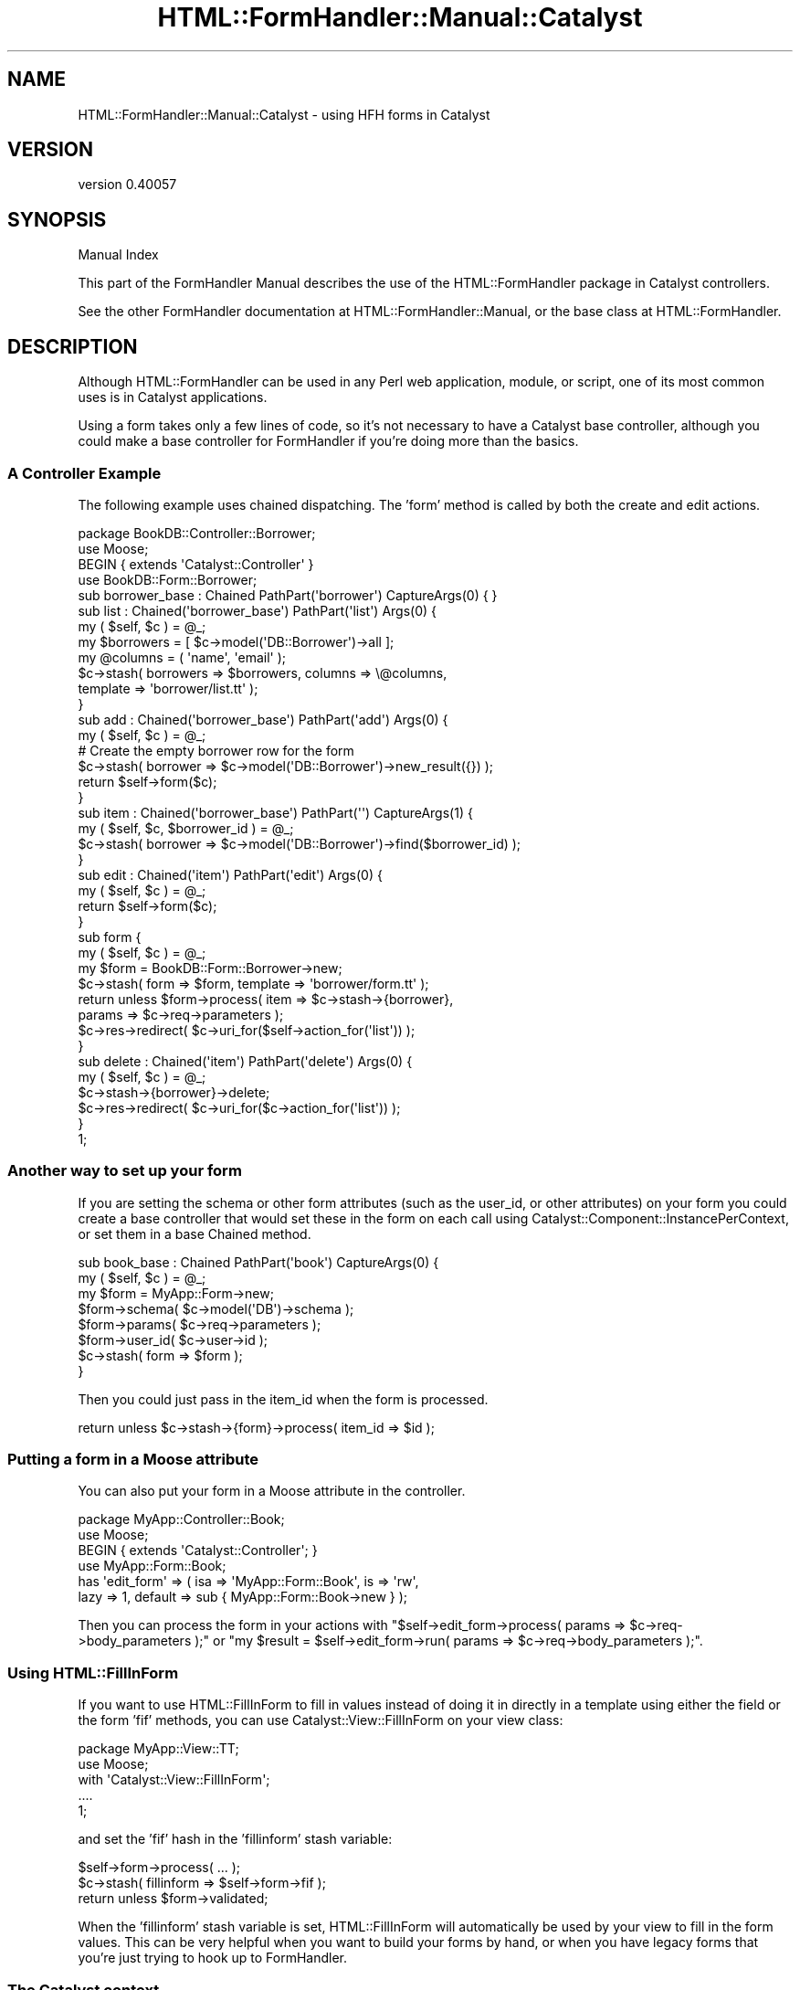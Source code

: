 .\" Automatically generated by Pod::Man 2.25 (Pod::Simple 3.20)
.\"
.\" Standard preamble:
.\" ========================================================================
.de Sp \" Vertical space (when we can't use .PP)
.if t .sp .5v
.if n .sp
..
.de Vb \" Begin verbatim text
.ft CW
.nf
.ne \\$1
..
.de Ve \" End verbatim text
.ft R
.fi
..
.\" Set up some character translations and predefined strings.  \*(-- will
.\" give an unbreakable dash, \*(PI will give pi, \*(L" will give a left
.\" double quote, and \*(R" will give a right double quote.  \*(C+ will
.\" give a nicer C++.  Capital omega is used to do unbreakable dashes and
.\" therefore won't be available.  \*(C` and \*(C' expand to `' in nroff,
.\" nothing in troff, for use with C<>.
.tr \(*W-
.ds C+ C\v'-.1v'\h'-1p'\s-2+\h'-1p'+\s0\v'.1v'\h'-1p'
.ie n \{\
.    ds -- \(*W-
.    ds PI pi
.    if (\n(.H=4u)&(1m=24u) .ds -- \(*W\h'-12u'\(*W\h'-12u'-\" diablo 10 pitch
.    if (\n(.H=4u)&(1m=20u) .ds -- \(*W\h'-12u'\(*W\h'-8u'-\"  diablo 12 pitch
.    ds L" ""
.    ds R" ""
.    ds C` ""
.    ds C' ""
'br\}
.el\{\
.    ds -- \|\(em\|
.    ds PI \(*p
.    ds L" ``
.    ds R" ''
'br\}
.\"
.\" Escape single quotes in literal strings from groff's Unicode transform.
.ie \n(.g .ds Aq \(aq
.el       .ds Aq '
.\"
.\" If the F register is turned on, we'll generate index entries on stderr for
.\" titles (.TH), headers (.SH), subsections (.SS), items (.Ip), and index
.\" entries marked with X<> in POD.  Of course, you'll have to process the
.\" output yourself in some meaningful fashion.
.ie \nF \{\
.    de IX
.    tm Index:\\$1\t\\n%\t"\\$2"
..
.    nr % 0
.    rr F
.\}
.el \{\
.    de IX
..
.\}
.\" ========================================================================
.\"
.IX Title "HTML::FormHandler::Manual::Catalyst 3"
.TH HTML::FormHandler::Manual::Catalyst 3 "2014-08-02" "perl v5.16.3" "User Contributed Perl Documentation"
.\" For nroff, turn off justification.  Always turn off hyphenation; it makes
.\" way too many mistakes in technical documents.
.if n .ad l
.nh
.SH "NAME"
HTML::FormHandler::Manual::Catalyst \- using HFH forms in Catalyst
.SH "VERSION"
.IX Header "VERSION"
version 0.40057
.SH "SYNOPSIS"
.IX Header "SYNOPSIS"
Manual Index
.PP
This part of the FormHandler Manual describes the use of the HTML::FormHandler
package in Catalyst controllers.
.PP
See the other FormHandler documentation at HTML::FormHandler::Manual, or
the base class at HTML::FormHandler.
.SH "DESCRIPTION"
.IX Header "DESCRIPTION"
Although HTML::FormHandler can be used in any Perl web application, module, or
script, one of its most common uses is in Catalyst applications.
.PP
Using a form takes only a few lines of code, so it's not necessary to have
a Catalyst base controller, although you could make a base controller for
FormHandler if you're doing more than the basics.
.SS "A Controller Example"
.IX Subsection "A Controller Example"
The following example uses chained dispatching. The 'form' method is called
by both the create and edit actions.
.PP
.Vb 1
\&   package BookDB::Controller::Borrower;
\&
\&   use Moose;
\&   BEGIN { extends \*(AqCatalyst::Controller\*(Aq }
\&
\&   use BookDB::Form::Borrower;
\&
\&   sub borrower_base : Chained PathPart(\*(Aqborrower\*(Aq) CaptureArgs(0) { }
\&
\&   sub list : Chained(\*(Aqborrower_base\*(Aq) PathPart(\*(Aqlist\*(Aq) Args(0) {
\&      my ( $self, $c ) = @_;
\&      my $borrowers = [ $c\->model(\*(AqDB::Borrower\*(Aq)\->all ];
\&      my @columns = ( \*(Aqname\*(Aq, \*(Aqemail\*(Aq );
\&      $c\->stash( borrowers => $borrowers, columns => \e@columns,
\&                 template => \*(Aqborrower/list.tt\*(Aq );
\&   }
\&
\&   sub add : Chained(\*(Aqborrower_base\*(Aq) PathPart(\*(Aqadd\*(Aq) Args(0) {
\&      my ( $self, $c ) = @_;
\&      # Create the empty borrower row for the form
\&      $c\->stash( borrower => $c\->model(\*(AqDB::Borrower\*(Aq)\->new_result({}) );
\&      return $self\->form($c);
\&   }
\&
\&   sub item : Chained(\*(Aqborrower_base\*(Aq) PathPart(\*(Aq\*(Aq) CaptureArgs(1) {
\&      my ( $self, $c, $borrower_id ) = @_;
\&      $c\->stash( borrower => $c\->model(\*(AqDB::Borrower\*(Aq)\->find($borrower_id) );
\&   }
\&
\&   sub edit : Chained(\*(Aqitem\*(Aq) PathPart(\*(Aqedit\*(Aq) Args(0) {
\&      my ( $self, $c ) = @_;
\&      return $self\->form($c);
\&   }
\&
\&   sub form {
\&      my ( $self, $c ) = @_;
\&
\&      my $form = BookDB::Form::Borrower\->new;
\&      $c\->stash( form => $form, template => \*(Aqborrower/form.tt\*(Aq );
\&      return unless $form\->process( item => $c\->stash\->{borrower},
\&         params => $c\->req\->parameters );
\&      $c\->res\->redirect( $c\->uri_for($self\->action_for(\*(Aqlist\*(Aq)) );
\&   }
\&
\&   sub delete : Chained(\*(Aqitem\*(Aq) PathPart(\*(Aqdelete\*(Aq) Args(0) {
\&      my ( $self, $c ) = @_;
\&
\&      $c\->stash\->{borrower}\->delete;
\&      $c\->res\->redirect( $c\->uri_for($c\->action_for(\*(Aqlist\*(Aq)) );
\&   }
\&
\&   1;
.Ve
.SS "Another way to set up your form"
.IX Subsection "Another way to set up your form"
If you are setting the schema or other form attributes (such as the user_id,
or other attributes) on your form you could create a base controller that would set
these in the form on each call using Catalyst::Component::InstancePerContext,
or set them in a base Chained method.
.PP
.Vb 8
\&   sub book_base : Chained PathPart(\*(Aqbook\*(Aq) CaptureArgs(0) {
\&      my ( $self, $c ) = @_;
\&      my $form = MyApp::Form\->new;
\&      $form\->schema( $c\->model(\*(AqDB\*(Aq)\->schema );
\&      $form\->params( $c\->req\->parameters );
\&      $form\->user_id( $c\->user\->id );
\&      $c\->stash( form => $form );
\&   }
.Ve
.PP
Then you could just pass in the item_id when the form is processed.
.PP
.Vb 1
\&   return unless $c\->stash\->{form}\->process( item_id => $id );
.Ve
.SS "Putting a form in a Moose attribute"
.IX Subsection "Putting a form in a Moose attribute"
You can also put your form in a Moose attribute in the controller.
.PP
.Vb 6
\&    package MyApp::Controller::Book;
\&    use Moose;
\&    BEGIN { extends \*(AqCatalyst::Controller\*(Aq; }
\&    use MyApp::Form::Book;
\&    has \*(Aqedit_form\*(Aq => ( isa => \*(AqMyApp::Form::Book\*(Aq, is => \*(Aqrw\*(Aq,
\&       lazy => 1, default => sub { MyApp::Form::Book\->new } );
.Ve
.PP
Then you can process the form in your actions with
\&\f(CW\*(C`$self\->edit_form\->process( params => $c\->req\->body_parameters );\*(C'\fR or
\&\f(CW\*(C`my $result = $self\->edit_form\->run( params => $c\->req\->body_parameters );\*(C'\fR.
.SS "Using  HTML::FillInForm"
.IX Subsection "Using  HTML::FillInForm"
If you want to use HTML::FillInForm to fill in values instead of
doing it in directly in a template using either the field or the form 'fif'
methods, you can use Catalyst::View::FillInForm on your view class:
.PP
.Vb 5
\&    package MyApp::View::TT;
\&    use Moose;
\&    with \*(AqCatalyst::View::FillInForm\*(Aq;
\&    ....
\&    1;
.Ve
.PP
and set the 'fif' hash in the 'fillinform' stash variable:
.PP
.Vb 3
\&    $self\->form\->process( ... );
\&    $c\->stash( fillinform => $self\->form\->fif );
\&    return unless $form\->validated;
.Ve
.PP
When the 'fillinform' stash variable is set, HTML::FillInForm will automatically
be used by your view to fill in the form values. This can be very helpful
when you want to build your forms by hand, or when you have legacy forms that
you're just trying to hook up to FormHandler.
.SS "The Catalyst context"
.IX Subsection "The Catalyst context"
FormHandler has a 'ctx' attribute that can be used to set the Catalyst context (or
anything you want, really). But if you can avoid passing in the context, you should do so,
because you're mixing up your \s-1MVC\s0 and it makes it much more difficult to test your
forms. But if you need to do it, you can:
.PP
.Vb 1
\&    my $form = MyApp::Form\->new( ctx => $c );
.Ve
.PP
Usually you should prefer to add new attributes to your form:
.PP
.Vb 3
\&    package MyApp::Form;
\&    use HTML::FormHandler::Moose;
\&    extends \*(AqHTML::FormHandler\*(Aq;
\&
\&    has \*(Aquser_id\*(Aq => ( is => \*(Aqrw\*(Aq );
\&    has \*(Aqhostname\*(Aq => ( is => \*(Aqrw\*(Aq );
\&    has \*(Aqcaptcha_store\*(Aq => ( is => \*(Aqrw\*(Aq );
\&    ....
\&    1;
.Ve
.PP
Then just pass the attributes in on new:
.PP
.Vb 2
\&    my $form => MyApp::Form\->new( user_id => $c\->user\->id, hostname => $c\->req\->host,
\&        captcha_store => $c\->{session}\->{captcha} );
.Ve
.PP
Or set them using accessors:
.PP
.Vb 3
\&    $form\->user_id( $c\->user\->id );
\&    $form\->hostname( $c\->req\->host );
\&    $form\->captcha_store( $c\->{session}\->{captcha} );
.Ve
.PP
Then you can access these attributes in your form validation methods:
.PP
.Vb 7
\&    sub validate_selection {
\&       my ( $self, $field ) = @_;
\&       if( $field\->value eq \*(Aqsomething\*(Aq && $self\->hostname eq \*(Aqsomething_else\*(Aq )
\&       {
\&          $field\->add_error("some error message" );
\&       }
\&    }
.Ve
.SH "AUTHOR"
.IX Header "AUTHOR"
FormHandler Contributors \- see HTML::FormHandler
.SH "COPYRIGHT AND LICENSE"
.IX Header "COPYRIGHT AND LICENSE"
This software is copyright (c) 2014 by Gerda Shank.
.PP
This is free software; you can redistribute it and/or modify it under
the same terms as the Perl 5 programming language system itself.
